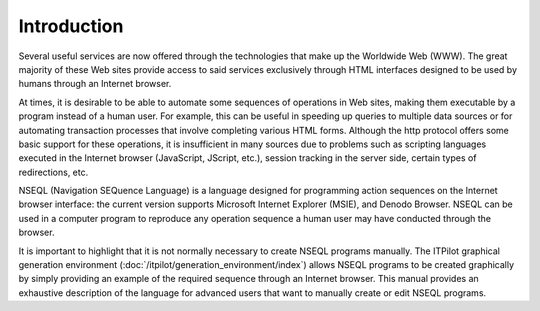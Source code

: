 ============
Introduction
============

Several useful services are now offered through the technologies that
make up the Worldwide Web (WWW). The great majority of these Web sites
provide access to said services exclusively through HTML interfaces
designed to be used by humans through an Internet browser.



At times, it is desirable to be able to automate some sequences of
operations in Web sites, making them executable by a program instead of
a human user. For example, this can be useful in speeding up queries to
multiple data sources or for automating transaction processes that
involve completing various HTML forms. Although the http protocol offers
some basic support for these operations, it is insufficient in many
sources due to problems such as scripting languages executed in the
Internet browser (JavaScript, JScript, etc.), session tracking in the
server side, certain types of redirections, etc.



NSEQL (Navigation SEQuence Language) is a language designed for
programming action sequences on the Internet browser interface: the
current version supports Microsoft Internet Explorer (MSIE), and Denodo
Browser. NSEQL can be used in a computer program to reproduce any
operation sequence a human user may have conducted through the browser.



It is important to highlight that it is not normally necessary to
create NSEQL programs manually. The ITPilot graphical generation
environment (:doc:`/itpilot/generation_environment/index`) allows NSEQL programs to be created
graphically by simply providing an example of the required sequence
through an Internet browser. This manual provides an exhaustive
description of the language for advanced users that want to manually
create or edit NSEQL programs.
